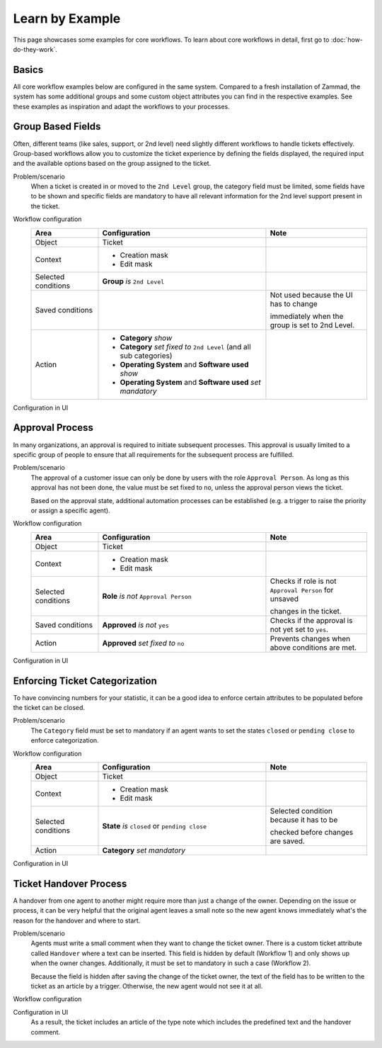 Learn by Example
================

This page showcases some examples for core workflows. To learn about core
workflows in detail, first go to :doc:`how-do-they-work`.

Basics
------

All core workflow examples below are configured in the same system. Compared to
a fresh installation of Zammad, the system has some additional groups and some
custom object attributes you can find in the respective examples.
See these examples as inspiration and adapt the workflows to your processes.

Group Based Fields
------------------

Often, different teams (like sales, support, or 2nd level) need slightly
different workflows to handle tickets effectively. Group-based workflows allow
you to customize the ticket experience by defining the fields displayed, the
required input and the available options based on the group assigned to the
ticket.

Problem/scenario
   When a ticket is created in or moved to the ``2nd Level`` group, the category
   field must be limited, some fields have to be shown and specific fields
   are mandatory to have all relevant information for the 2nd level support
   present in the ticket.

Workflow configuration
   .. list-table::
      :widths: 20,50,30
      :header-rows: 1

      * - Area
        - Configuration
        - Note

      * - Object
        - Ticket
        -

      * - Context
        - - Creation mask
          - Edit mask
        -

      * - Selected conditions
        - **Group** *is* ``2nd Level``
        -

      * - Saved conditions
        -
        - Not used because the UI has to change

          immediately when the group is set to 2nd Level.

      * - Action
        - - **Category** *show*
          - **Category** *set fixed to* ``2nd Level`` (and all sub categories)
          - **Operating System** and **Software used** *show*
          - **Operating System** and **Software used** *set mandatory*
        -

Configuration in UI
   .. figure:: /images/system/core-workflows/examples/1_group-specific-fields-and-values_2nd-level.png
      :alt: Sample workflow that shows specific values and fields for 2nd level
      :width: 70%

Approval Process
----------------

In many organizations, an approval is required to initiate subsequent processes.
This approval is usually limited to a specific group of people to ensure that
all requirements for the subsequent process are fulfilled.

Problem/scenario
   The approval of a customer issue can only be done by users with the role
   ``Approval Person``. As long as this approval has not been done, the value
   must be set fixed to  ``no``, unless the approval person views the ticket.

   Based on the approval state, additional automation processes can be
   established (e.g. a trigger to raise the priority or assign a specific agent).

Workflow configuration
   .. list-table::
      :widths: 20,50,30
      :header-rows: 1

      * - Area
        - Configuration
        - Note

      * - Object
        - Ticket
        -

      * - Context
        - - Creation mask
          - Edit mask
        -

      * - Selected conditions
        - **Role** *is not* ``Approval Person``
        - Checks if role is not ``Approval Person`` for unsaved

          changes in the ticket.

      * - Saved conditions
        - **Approved** *is not* ``yes``
        - Checks if the approval is not yet set to ``yes``.

      * - Action
        - **Approved** *set fixed to* ``no``
        - Prevents changes when above conditions are met.

Configuration in UI
   .. figure:: /images/system/core-workflows/examples/2_role-specific-approval-settings.png
      :alt: Sample workflow that restricts an approval attribute to specific roles
      :width: 70%

Enforcing Ticket Categorization
-------------------------------

To have convincing numbers for your statistic, it can be a good idea to enforce
certain attributes to be populated before the ticket can be closed.

Problem/scenario
   The ``Category`` field must be set to mandatory if an agent wants to set the
   states ``closed`` or ``pending close`` to enforce categorization.


Workflow configuration
   .. list-table::
      :widths: 20,50,30
      :header-rows: 1

      * - Area
        - Configuration
        - Note

      * - Object
        - Ticket
        -

      * - Context
        - - Creation mask
          - Edit mask
        -

      * - Selected conditions
        - **State** *is* ``closed`` or ``pending close``
        - Selected condition because it has to be

          checked before changes are saved.

      * - Action
        - **Category** *set mandatory*
        -

Configuration in UI
   .. figure:: /images/system/core-workflows/examples/3_state-dependent-mandatory-fields.png
      :alt: Sample workflow that sets fields to mandatory on specific states
      :width: 70%


Ticket Handover Process
-----------------------

A handover from one agent to another might require more than just a change of
the owner. Depending on the issue or process, it can be very helpful that the
original agent leaves a small note so the new agent knows immediately what's the
reason for the handover and where to start.

Problem/scenario
   Agents must write a small comment when they want to change the ticket owner.
   There is a custom ticket attribute called ``Handover`` where a text can be
   inserted. This field is hidden by default (Workflow 1) and only shows up
   when the owner changes. Additionally, it must be set to mandatory in such a
   case (Workflow 2).

   Because the field is hidden after saving the change of the ticket owner, the
   text of the field has to be written to the ticket as an article by a trigger.
   Otherwise, the new agent would not see it at all.

Workflow configuration
   .. tabs::

      .. tab:: Workflow 1

         This workflow hides the field in general. Please note the lower
         priority which tells Zammad to execute this workflow first.

         .. list-table::
            :widths: 20,50,30
            :header-rows: 1

            * - Area
              - Configuration
              - Note

            * - Object
              - Ticket
              -

            * - Context
              - - Creation mask
                - Edit mask
              -

            * - Selected conditions
              -
              - No condition needed, because it should

                always be hidden.

            * - Saved conditions
              -
              - No condition needed, because it should

                always be hidden.

            * - Action
              - **Handover** *hide*
              -

      .. tab:: Workflow 2

         This workflow shows the field and sets it as mandatory when another
         ticket owner is selected. This workflow has the default priority so
         it runs after Workflow 1.

         .. list-table::
            :widths: 20,50,30
            :header-rows: 1

            * - Area
              - Configuration
              - Note

            * - Object
              - Ticket
              -

            * - Context
              - - Creation mask
                - Edit mask
              -

            * - Selected conditions
              - **Owner** *is modified*
              - Selected condition because it has to be

                checked before changes are saved.

            * - Saved conditions
              -
              -

            * - Action
              - - **Handover** *show*
                - **Handover** *set mandatory*
              -

      .. tab:: Trigger

         As mentioned above, the content of the field has to be written as a
         ticket article by a trigger. An example configuration of such a trigger
         could look like this:

         - Condition: **Handover** *has changed*
         - Action: **Article** > **Note** with variable
           ``#{ticket.handover}`` in body

Configuration in UI
   .. tabs::

      .. tab:: Workflow 1

         .. figure:: /images/system/core-workflows/examples/example-handover-hide.png
            :alt: Hiding the handover field in core workflows
            :width: 70%

      .. tab:: Workflow 2

            .. figure:: /images/system/core-workflows/examples/example-handover-show.png
               :alt: Showing the handover field and set it as mandatory
               :width: 70%

      .. tab:: Trigger

            .. figure:: /images/system/core-workflows/examples/example-handover-trigger.png
               :alt: Write the content of the handover field to an article by a trigger
               :width: 70%

   As a result, the ticket includes an article of the type note which includes
   the predefined text and the handover comment.
